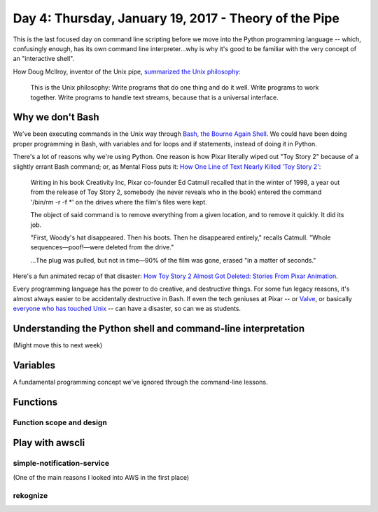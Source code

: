 ******************************************************
Day 4: Thursday, January 19, 2017 - Theory of the Pipe
******************************************************


This is the last focused day on command line scripting before we move into the Python programming language -- which, confusingly enough, has its own command line interpreter...why is why it's good to be familiar with the very concept of an "interactive shell".






How Doug McIlroy, inventor of the Unix pipe, `summarized the Unix philosophy <https://en.wikipedia.org/wiki/Unix_philosophy>`_:

    This is the Unix philosophy: Write programs that do one thing and do it well. Write programs to work together. Write programs to handle text streams, because that is a universal interface.






Why we don't Bash
=================

We've been executing commands in the Unix way through `Bash, the Bourne Again Shell <https://en.wikipedia.org/wiki/Bash_(Unix_shell)>`_. We could have been doing proper programming in Bash, with variables and for loops and if statements, instead of doing it in Python.

There's a lot of reasons why we're using Python. One reason is how Pixar literally wiped out "Toy Story 2" because of a slightly errant Bash command; or, as Mental Floss puts it: `How One Line of Text Nearly Killed 'Toy Story 2' <http://mentalfloss.com/uk/entertainment/27204/how-one-line-of-text-nearly-killed-toy-story-2>`_:

    Writing in his book Creativity Inc, Pixar co-founder Ed Catmull recalled that in the winter of 1998, a year out from the release of Toy Story 2, somebody (he never reveals who in the book) entered the command '/bin/rm -r -f *' on the drives where the film's files were kept.

    The object of said command is to remove everything from a given location, and to remove it quickly. It did its job.

    "First, Woody's hat disappeared. Then his boots. Then he disappeared entirely," recalls Catmull. "Whole sequences—poof!—were deleted from the drive."

    ...The plug was pulled, but not in time—90% of the film was gone, erased "in a matter of seconds."


Here's a fun animated recap of that disaster: `How Toy Story 2 Almost Got Deleted: Stories From Pixar Animation <https://www.youtube.com/watch?v=8dhp_20j0Ys>`_.

Every programming language has the power to do creative, and destructive things. For some fun legacy reasons, it's almost always easier to be accidentally destructive in Bash. If even the tech geniuses at Pixar -- or `Valve <https://github.com/ValveSoftware/steam-for-linux/issues/3671>`_, or basically `everyone who has touched Unix <http://www.linuxjournal.com/magazine/hack-and-when-disaster-strikes-attack-rm-command>`_ -- can have a disaster, so can we as students.





Understanding the Python shell and command-line interpretation
==============================================================

(Might move this to next week)


Variables
=========

A fundamental programming concept we've ignored through the command-line lessons.


Functions
=========



Function scope and design
-------------------------



Play with awscli
================

simple-notification-service
---------------------------

(One of the main reasons I looked into AWS in the first place)


rekognize
---------

